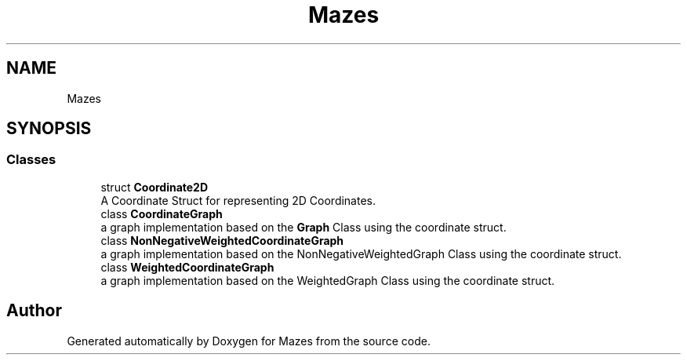 .TH "Mazes" 3 "Version 1.0" "Mazes" \" -*- nroff -*-
.ad l
.nh
.SH NAME
Mazes
.SH SYNOPSIS
.br
.PP
.SS "Classes"

.in +1c
.ti -1c
.RI "struct \fBCoordinate2D\fP"
.br
.RI "A Coordinate Struct for representing 2D Coordinates\&. "
.ti -1c
.RI "class \fBCoordinateGraph\fP"
.br
.RI "a graph implementation based on the \fBGraph\fP Class using the coordinate struct\&. "
.ti -1c
.RI "class \fBNonNegativeWeightedCoordinateGraph\fP"
.br
.RI "a graph implementation based on the NonNegativeWeightedGraph Class using the coordinate struct\&. "
.ti -1c
.RI "class \fBWeightedCoordinateGraph\fP"
.br
.RI "a graph implementation based on the WeightedGraph Class using the coordinate struct\&. "
.in -1c
.SH "Author"
.PP 
Generated automatically by Doxygen for Mazes from the source code\&.
